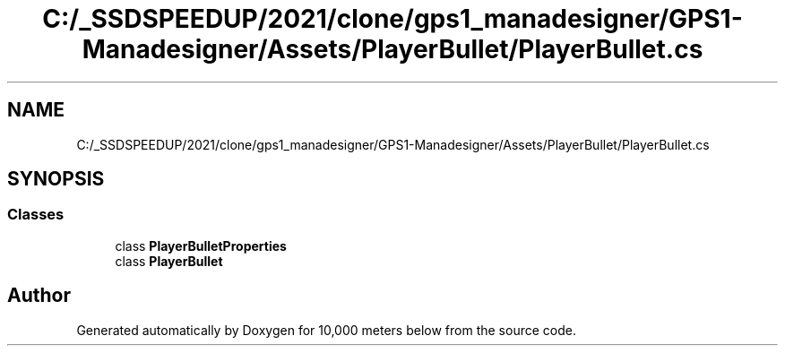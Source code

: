 .TH "C:/_SSDSPEEDUP/2021/clone/gps1_manadesigner/GPS1-Manadesigner/Assets/PlayerBullet/PlayerBullet.cs" 3 "Sun Dec 12 2021" "10,000 meters below" \" -*- nroff -*-
.ad l
.nh
.SH NAME
C:/_SSDSPEEDUP/2021/clone/gps1_manadesigner/GPS1-Manadesigner/Assets/PlayerBullet/PlayerBullet.cs
.SH SYNOPSIS
.br
.PP
.SS "Classes"

.in +1c
.ti -1c
.RI "class \fBPlayerBulletProperties\fP"
.br
.ti -1c
.RI "class \fBPlayerBullet\fP"
.br
.in -1c
.SH "Author"
.PP 
Generated automatically by Doxygen for 10,000 meters below from the source code\&.

